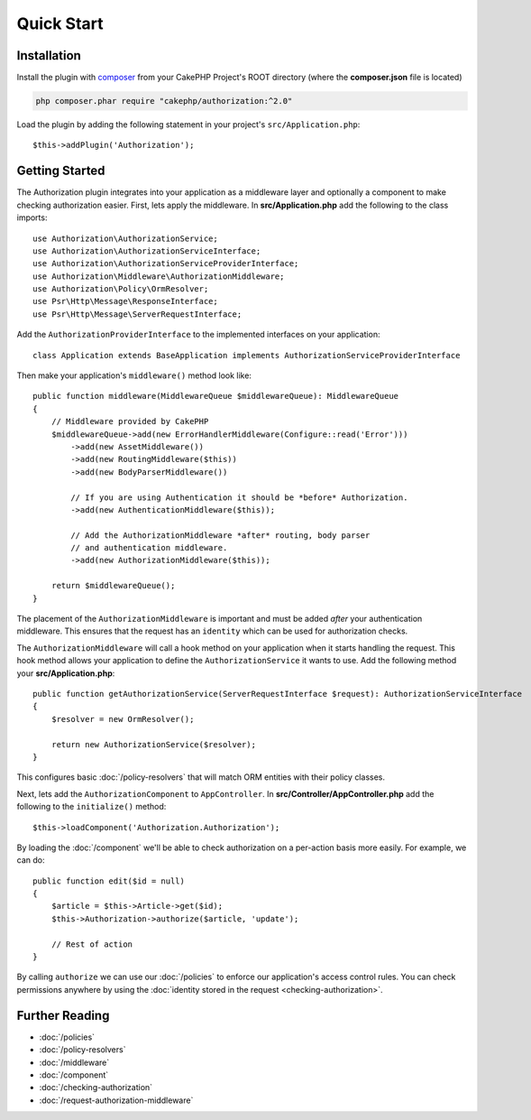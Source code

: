 Quick Start
###########

Installation
============

Install the plugin with `composer <https://getcomposer.org/>`__ from your CakePHP
Project's ROOT directory (where the **composer.json** file is located)

.. code-block:: shell

    php composer.phar require "cakephp/authorization:^2.0"

Load the plugin by adding the following statement in your project's
``src/Application.php``::

    $this->addPlugin('Authorization');

Getting Started
===============

The Authorization plugin integrates into your application as a middleware layer
and optionally a component to make checking authorization easier. First, lets
apply the middleware. In **src/Application.php** add the following to the class
imports::

    use Authorization\AuthorizationService;
    use Authorization\AuthorizationServiceInterface;
    use Authorization\AuthorizationServiceProviderInterface;
    use Authorization\Middleware\AuthorizationMiddleware;
    use Authorization\Policy\OrmResolver;
    use Psr\Http\Message\ResponseInterface;
    use Psr\Http\Message\ServerRequestInterface;

Add the ``AuthorizationProviderInterface`` to the implemented interfaces on your application::

    class Application extends BaseApplication implements AuthorizationServiceProviderInterface

Then make your application's ``middleware()`` method look like::

    public function middleware(MiddlewareQueue $middlewareQueue): MiddlewareQueue
    {
        // Middleware provided by CakePHP
        $middlewareQueue->add(new ErrorHandlerMiddleware(Configure::read('Error')))
            ->add(new AssetMiddleware())
            ->add(new RoutingMiddleware($this))
            ->add(new BodyParserMiddleware())

            // If you are using Authentication it should be *before* Authorization.
            ->add(new AuthenticationMiddleware($this));

            // Add the AuthorizationMiddleware *after* routing, body parser
            // and authentication middleware.
            ->add(new AuthorizationMiddleware($this));

        return $middlewareQueue();
    }

The placement of the ``AuthorizationMiddleware`` is important and must be added
*after* your authentication middleware. This ensures that the request has an
``identity`` which can be used for authorization checks.

The ``AuthorizationMiddleware`` will call a hook method on your application when
it starts handling the request. This hook method allows your application to
define the ``AuthorizationService`` it wants to use. Add the following method your
**src/Application.php**::

    public function getAuthorizationService(ServerRequestInterface $request): AuthorizationServiceInterface
    {
        $resolver = new OrmResolver();

        return new AuthorizationService($resolver);
    }

This configures basic :doc:`/policy-resolvers` that will match
ORM entities with their policy classes.

Next, lets add the ``AuthorizationComponent`` to ``AppController``. In
**src/Controller/AppController.php** add the following to the ``initialize()``
method::

    $this->loadComponent('Authorization.Authorization');

By loading the :doc:`/component` we'll be able to check
authorization on a per-action basis more easily. For example, we can do::

    public function edit($id = null)
    {
        $article = $this->Article->get($id);
        $this->Authorization->authorize($article, 'update');

        // Rest of action
    }

By calling ``authorize`` we can use our :doc:`/policies` to enforce our
application's access control rules. You can check permissions anywhere by using
the :doc:`identity stored in the request <checking-authorization>`.


Further Reading
===============

* :doc:`/policies`
* :doc:`/policy-resolvers`
* :doc:`/middleware`
* :doc:`/component`
* :doc:`/checking-authorization`
* :doc:`/request-authorization-middleware`
